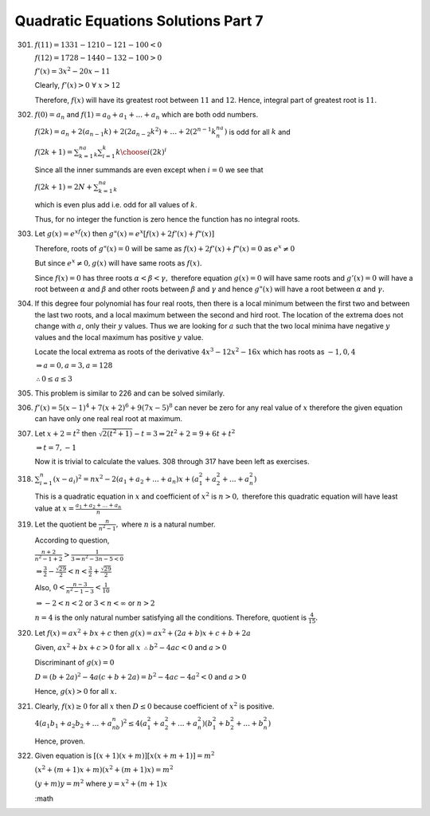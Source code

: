 .. meta::
   :author: Shiv Shankar Dayal
   :title: Quadratic Equations Solutions Part 7
   :description: Quadratic Equations Solutions Part 7
   :keywords: quadratic equations, algebra

Quadratic Equations Solutions Part 7
************************************
301. :math:`f(11) = 1331 - 1210 - 121 - 100 < 0`

     :math:`f(12) = 1728 - 1440 - 132 - 100 > 0`

     :math:`f'(x) = 3x^2 - 20x - 11`

     Clearly, :math:`f'(x) > 0~\forall~x > 12`

     Therefore, :math:`f(x)` will have its greatest root between :math:`11` and :math:`12`. Hence, integral
     part of greatest root is :math:`11`.
302. :math:`f(0) = a_n` and :math:`f(1) = a_0 + a_1 + ... + a_n` which are both odd numbers.

     :math:`f(2k)=a_n+2(a_{n - 1}k)+2(2a_{n - 2}k^2)+\ldots +2(2^{n-1}k^na_n)` is odd for all :math:`k` and

     :math:`f(2k+1)=\sum_{k=1}^na_k\sum_{i=1}^k{k\choose i}(2k)^i`

     Since all the inner summands are even except when :math:`i = 0` we see that

     :math:`f(2k+1)=2N+\sum_{k=1}^na_k`

     which is even plus add i.e. odd for all values of :math:`k`.

     Thus, for no integer the function is zero hence the function has no integral roots.
303. Let :math:`g(x) = e^xf(x)` then :math:`g"(x) = e^x[f(x) + 2f'(x) + f"(x)]`

     Therefore, roots of :math:`g"(x) = 0` will be same as :math:`f(x) + 2f'(x) + f"(x) = 0` as :math:`e^x \ne 0`

     But since :math:`e^x \ne 0, g(x)` will have same roots as :math:`f(x).`

     Since :math:`f(x) = 0` has three roots :math:`\alpha < \beta < \gamma,` therefore equation :math:`g(x) = 0` will have same
     roots and :math:`g'(x) = 0` will have a root between :math:`\alpha` and :math:`\beta` and other roots between :math:`\beta`
     and :math:`\gamma` and hence :math:`g"(x)` will have a root between :math:`\alpha` and :math:`\gamma.`
304. If this degree four polynomial has four real roots, then there is a local minimum between the first two and between
     the last two roots, and a local maximum between the second and hird root. The location of the extrema does not
     change with :math:`a`, only their :math:`y` values. Thus we are looking for :math:`a` such that the two local
     minima have negative :math:`y` values and the local maximum has positive :math:`y` value.

     Locate the local extrema as roots of the derivative :math:`4x^3 - 12x^2 - 16x` which has roots as :math:`-1, 0, 4`

     :math:`\Rightarrow a = 0, a = 3, a = 128`

     :math:`\therefore 0\le a \le 3`
305. This problem is similar to 226 and can be solved similarly.
306. :math:`f'(x) = 5(x - 1)^4 + 7(x + 2)^6 + 9(7x - 5)^8` can never be zero for any real value of :math:`x` therefore
     the given equation can have only one real real root at maximum.
307. Let :math:`x + 2 = t^2` then :math:`\sqrt{2(t^2 + 1)} - t = 3 \Rightarrow 2t^2 + 2 = 9 + 6t + t^2`

     :math:`\Rightarrow t = 7, -1`

     Now it is trivial to calculate the values. 308 through 317 have been left as exercises.

318. :math:`\sum_{i = 1}^n(x - a_i)^2 = nx^2 - 2(a_1 + a_2 + ... + a_n)x + (a_1^2 + a_2^2 + ... + a_n^2)`

     This is a quadratic equation in :math:`x` and coefficient of :math:`x^2` is :math:`n > 0,` therefore this quadratic
     equation will have least value at :math:`x = \frac{a_1 + a_2 + ... + a_n}{n}`
319. Let the quotient be :math:`\frac{n}{n^2 - 1},` where :math:`n` is a natural number.

     According to question,

     :math:`\frac{n + 2}{n^2 - 1 + 2} > \frac{1}{3 \Rightarrow n^2 - 3n - 5 < 0}`

     :math:`\Rightarrow \frac{3}{2} - \frac{\sqrt{29}}{2} < n < \frac{3}{2} + \frac{\sqrt{29}}{2}`

     Also, :math:`0 < \frac{n - 3}{n^2 - 1 - 3} < \frac{1}{10}`

     :math:`\Rightarrow -2 < n < 2` or :math:`3 < n < \infty` or :math:`n > 2`

     :math:`n = 4` is the only natural number satisfying all the conditions. Therefore, quotient is
     :math:`\frac{4}{15}.`
320. Let :math:`f(x) = ax^2 + bx + c` then :math:`g(x) = ax^2 + (2a + b)x + c + b + 2a`

     Given, :math:`ax^2 + bx + c > 0` for all :math:`x` :math:`\therefore b^2 - 4ac < 0` and :math:`a > 0`

     Discriminant of :math:`g(x) = 0`

     :math:`D = (b + 2a)^2 - 4a(c + b + 2a) = b^2 - 4ac - 4a^2 < 0` and :math:`a > 0`

     Hence, :math:`g(x) > 0` for all :math:`x.`
321. Clearly, :math:`f(x) \ge 0` for all :math:`x` then :math:`D \le 0` because coefficient of :math:`x^2` is positive.

     :math:`4(a_1b_1 + a_2b_2 + ... + a_nb_n)^2 \le 4(a_1^2 + a_2^2 + ... + a_n^2)(b_1^2 + b_2^2 + ... + b_n^2)`

     Hence, proven.
322. Given equation is :math:`[(x+1)(x+m)][x(x+m+1)] = m^2`

     :math:`(x^2 + (m + 1)x + m)(x^2 + (m + 1)x) = m^2`

     :math:`(y + m)y = m^2` where :math:`y = x^2 + (m + 1)x`

     :math
